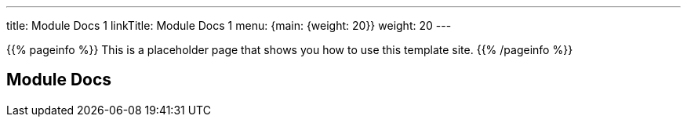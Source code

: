 ---
title: Module Docs 1
linkTitle: Module Docs 1
menu: {main: {weight: 20}}
weight: 20
---

{{% pageinfo %}}
This is a placeholder page that shows you how to use this template site.
{{% /pageinfo %}}

== Module Docs